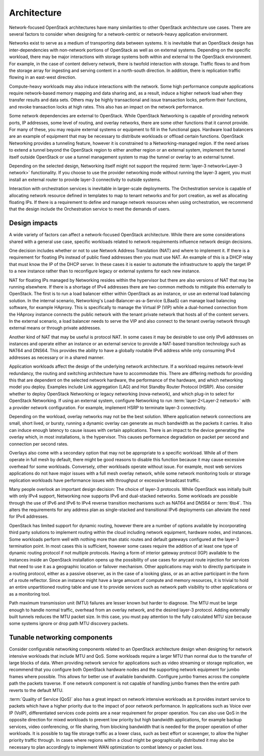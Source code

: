 Architecture
~~~~~~~~~~~~

Network-focused OpenStack architectures have many similarities to other
OpenStack architecture use cases. There are several factors to consider
when designing for a network-centric or network-heavy application
environment.

Networks exist to serve as a medium of transporting data between
systems. It is inevitable that an OpenStack design has
inter-dependencies with non-network portions of OpenStack as well as on
external systems. Depending on the specific workload, there may be major
interactions with storage systems both within and external to the
OpenStack environment. For example, in the case of content delivery
network, there is twofold interaction with storage. Traffic flows to and
from the storage array for ingesting and serving content in a
north-south direction. In addition, there is replication traffic flowing
in an east-west direction.

Compute-heavy workloads may also induce interactions with the network.
Some high performance compute applications require network-based memory
mapping and data sharing and, as a result, induce a higher network load
when they transfer results and data sets. Others may be highly
transactional and issue transaction locks, perform their functions, and
revoke transaction locks at high rates. This also has an impact on the
network performance.

Some network dependencies are external to OpenStack. While OpenStack
Networking is capable of providing network ports, IP addresses, some
level of routing, and overlay networks, there are some other functions
that it cannot provide. For many of these, you may require external
systems or equipment to fill in the functional gaps. Hardware load
balancers are an example of equipment that may be necessary to
distribute workloads or offload certain functions. OpenStack Networking
provides a tunneling feature, however it is constrained to a
Networking-managed region. If the need arises to extend a tunnel beyond
the OpenStack region to either another region or an external system,
implement the tunnel itself outside OpenStack or use a tunnel management
system to map the tunnel or overlay to an external tunnel.

Depending on the selected design, Networking itself might not support
the required :term:`layer-3 network<Layer-3 network>` functionality. If
you choose to use the provider networking mode without running the layer-3
agent, you must install an external router to provide layer-3 connectivity
to outside systems.

Interaction with orchestration services is inevitable in larger-scale
deployments. The Orchestration service is capable of allocating network
resource defined in templates to map to tenant networks and for port
creation, as well as allocating floating IPs. If there is a requirement
to define and manage network resources when using orchestration, we
recommend that the design include the Orchestration service to meet the
demands of users.

Design impacts
--------------

A wide variety of factors can affect a network-focused OpenStack
architecture. While there are some considerations shared with a general
use case, specific workloads related to network requirements influence
network design decisions.

One decision includes whether or not to use Network Address Translation
(NAT) and where to implement it. If there is a requirement for floating
IPs instead of public fixed addresses then you must use NAT. An example
of this is a DHCP relay that must know the IP of the DHCP server. In
these cases it is easier to automate the infrastructure to apply the
target IP to a new instance rather than to reconfigure legacy or
external systems for each new instance.

NAT for floating IPs managed by Networking resides within the hypervisor
but there are also versions of NAT that may be running elsewhere. If
there is a shortage of IPv4 addresses there are two common methods to
mitigate this externally to OpenStack. The first is to run a load
balancer either within OpenStack as an instance, or use an external load
balancing solution. In the internal scenario, Networking's
Load-Balancer-as-a-Service (LBaaS) can manage load balancing software,
for example HAproxy. This is specifically to manage the Virtual IP (VIP)
while a dual-homed connection from the HAproxy instance connects the
public network with the tenant private network that hosts all of the
content servers. In the external scenario, a load balancer needs to
serve the VIP and also connect to the tenant overlay network through
external means or through private addresses.

Another kind of NAT that may be useful is protocol NAT. In some cases it
may be desirable to use only IPv6 addresses on instances and operate
either an instance or an external service to provide a NAT-based
transition technology such as NAT64 and DNS64. This provides the ability
to have a globally routable IPv6 address while only consuming IPv4
addresses as necessary or in a shared manner.

Application workloads affect the design of the underlying network
architecture. If a workload requires network-level redundancy, the
routing and switching architecture have to accommodate this. There are
differing methods for providing this that are dependent on the selected
network hardware, the performance of the hardware, and which networking
model you deploy. Examples include Link aggregation (LAG) and Hot
Standby Router Protocol (HSRP). Also consider whether to deploy
OpenStack Networking or legacy networking (nova-network), and which
plug-in to select for OpenStack Networking. If using an external system,
configure Networking to run :term:`layer-2<Layer-2 network>` with a provider
network configuration. For example, implement HSRP to terminate layer-3
connectivity.

Depending on the workload, overlay networks may not be the best
solution. Where application network connections are small, short lived,
or bursty, running a dynamic overlay can generate as much bandwidth as
the packets it carries. It also can induce enough latency to cause
issues with certain applications. There is an impact to the device
generating the overlay which, in most installations, is the hypervisor.
This causes performance degradation on packet per second and connection
per second rates.

Overlays also come with a secondary option that may not be appropriate
to a specific workload. While all of them operate in full mesh by
default, there might be good reasons to disable this function because it
may cause excessive overhead for some workloads. Conversely, other
workloads operate without issue. For example, most web services
applications do not have major issues with a full mesh overlay network,
while some network monitoring tools or storage replication workloads
have performance issues with throughput or excessive broadcast traffic.

Many people overlook an important design decision: The choice of layer-3
protocols. While OpenStack was initially built with only IPv4 support,
Networking now supports IPv6 and dual-stacked networks. Some workloads
are possible through the use of IPv6 and IPv6 to IPv4 reverse transition
mechanisms such as NAT64 and DNS64 or :term:`6to4`. This alters the
requirements for any address plan as single-stacked and transitional IPv6
deployments can alleviate the need for IPv4 addresses.

OpenStack has limited support for dynamic routing, however there are a
number of options available by incorporating third party solutions to
implement routing within the cloud including network equipment, hardware
nodes, and instances. Some workloads perform well with nothing more than
static routes and default gateways configured at the layer-3 termination
point. In most cases this is sufficient, however some cases require the
addition of at least one type of dynamic routing protocol if not
multiple protocols. Having a form of interior gateway protocol (IGP)
available to the instances inside an OpenStack installation opens up the
possibility of use cases for anycast route injection for services that
need to use it as a geographic location or failover mechanism. Other
applications may wish to directly participate in a routing protocol,
either as a passive observer, as in the case of a looking glass, or as
an active participant in the form of a route reflector. Since an
instance might have a large amount of compute and memory resources, it
is trivial to hold an entire unpartitioned routing table and use it to
provide services such as network path visibility to other applications
or as a monitoring tool.

Path maximum transmission unit (MTU) failures are lesser known but
harder to diagnose. The MTU must be large enough to handle normal
traffic, overhead from an overlay network, and the desired layer-3
protocol. Adding externally built tunnels reduces the MTU packet size.
In this case, you must pay attention to the fully calculated MTU size
because some systems ignore or drop path MTU discovery packets.

Tunable networking components
-----------------------------

Consider configurable networking components related to an OpenStack
architecture design when designing for network intensive workloads that
include MTU and QoS. Some workloads require a larger MTU than normal due
to the transfer of large blocks of data. When providing network service
for applications such as video streaming or storage replication, we
recommend that you configure both OpenStack hardware nodes and the
supporting network equipment for jumbo frames where possible. This
allows for better use of available bandwidth. Configure jumbo frames
across the complete path the packets traverse. If one network component
is not capable of handling jumbo frames then the entire path reverts to
the default MTU.

:term:`Quality of Service (QoS)` also has a great impact on network intensive
workloads as it provides instant service to packets which have a higher
priority due to the impact of poor network performance. In applications
such as Voice over IP (VoIP), differentiated services code points are a
near requirement for proper operation. You can also use QoS in the
opposite direction for mixed workloads to prevent low priority but high
bandwidth applications, for example backup services, video conferencing,
or file sharing, from blocking bandwidth that is needed for the proper
operation of other workloads. It is possible to tag file storage traffic
as a lower class, such as best effort or scavenger, to allow the higher
priority traffic through. In cases where regions within a cloud might be
geographically distributed it may also be necessary to plan accordingly
to implement WAN optimization to combat latency or packet loss.
